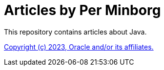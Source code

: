 = Articles by Per Minborg

This repository contains articles about Java.



link:LICENSE[Copyright (c) 2023, Oracle and/or its affiliates.]